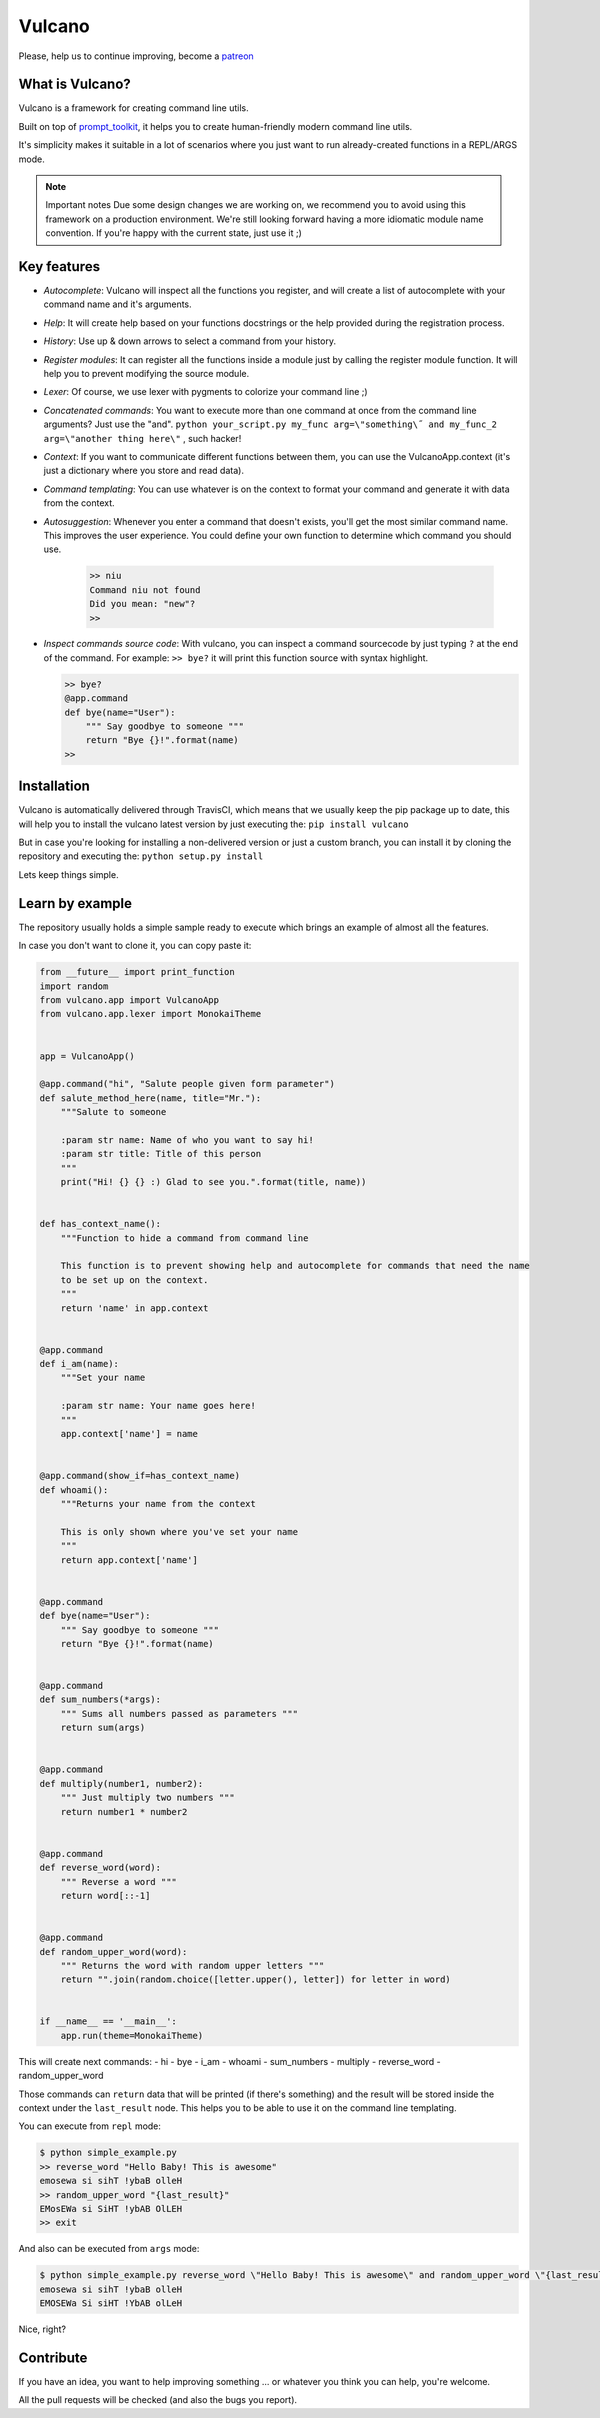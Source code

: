 Vulcano
=======
|PyPI version| |Code style: black| |Build Status| |codecov|
|readthedocs| |Downloads|


Please, help us to continue improving, become a `patreon <https://www.patreon.com/dgarana>`__


What is Vulcano?
----------------

Vulcano is a framework for creating command line utils.

Built on top of
`prompt\_toolkit <https://github.com/prompt-toolkit/python-prompt-toolkit>`__,
it helps you to create human-friendly modern command line utils.

It's simplicity makes it suitable in a lot of scenarios where you just
want to run already-created functions in a REPL/ARGS mode.

.. note:: Important notes
   Due some design changes we are working on, we recommend you to
   avoid using this framework on a production environment.
   We're still looking forward having a more idiomatic module name
   convention. If you're happy with the current state, just use it ;)

Key features
------------

-  *Autocomplete*: Vulcano will inspect all the functions you register,
   and will create a list of autocomplete with your command name and
   it's arguments.
-  *Help*: It will create help based on your functions docstrings or the
   help provided during the registration process.
-  *History*: Use up & down arrows to select a command from your
   history.
-  *Register modules*: It can register all the functions inside a module
   just by calling the register module function. It will help you to
   prevent modifying the source module.
-  *Lexer*: Of course, we use lexer with pygments to colorize your
   command line ;)
-  *Concatenated commands*: You want to execute more than one command at
   once from the command line arguments? Just use the "and".
   ``python your_script.py my_func arg=\"something\˝ and my_func_2 arg=\"another thing here\"``
   , such hacker!
-  *Context*: If you want to communicate different functions between
   them, you can use the VulcanoApp.context (it's just a dictionary
   where you store and read data).
-  *Command templating*: You can use whatever is on the context to
   format your command and generate it with data from the context.
-  *Autosuggestion*: Whenever you enter a command that doesn't exists, you'll get
   the most similar command name. This improves the user experience. You could define
   your own function to determine which command you should use.

    .. code:: python

        >> niu
        Command niu not found
        Did you mean: "new"?
        >>

-  *Inspect commands source code*: With vulcano, you can inspect a
   command sourcecode by just typing ``?`` at the end of the command.
   For example: ``>> bye?`` it will print this function source with
   syntax highlight.

   .. code:: python

       >> bye?
       @app.command
       def bye(name="User"):
           """ Say goodbye to someone """
           return "Bye {}!".format(name)
       >> 

Installation
------------

Vulcano is automatically delivered through TravisCI, which means that we
usually keep the pip package up to date, this will help you to install
the vulcano latest version by just executing the:
``pip install vulcano``

But in case you're looking for installing a non-delivered version or
just a custom branch, you can install it by cloning the repository and
executing the: ``python setup.py install``

Lets keep things simple.

Learn by example
----------------

The repository usually holds a simple sample ready to execute which
brings an example of almost all the features.

In case you don't want to clone it, you can copy paste it:

.. code:: python

    from __future__ import print_function
    import random
    from vulcano.app import VulcanoApp
    from vulcano.app.lexer import MonokaiTheme


    app = VulcanoApp()

    @app.command("hi", "Salute people given form parameter")
    def salute_method_here(name, title="Mr."):
        """Salute to someone

        :param str name: Name of who you want to say hi!
        :param str title: Title of this person
        """
        print("Hi! {} {} :) Glad to see you.".format(title, name))


    def has_context_name():
        """Function to hide a command from command line

        This function is to prevent showing help and autocomplete for commands that need the name
        to be set up on the context.
        """
        return 'name' in app.context


    @app.command
    def i_am(name):
        """Set your name

        :param str name: Your name goes here!
        """
        app.context['name'] = name


    @app.command(show_if=has_context_name)
    def whoami():
        """Returns your name from the context

        This is only shown where you've set your name
        """
        return app.context['name']


    @app.command
    def bye(name="User"):
        """ Say goodbye to someone """
        return "Bye {}!".format(name)


    @app.command
    def sum_numbers(*args):
        """ Sums all numbers passed as parameters """
        return sum(args)


    @app.command
    def multiply(number1, number2):
        """ Just multiply two numbers """
        return number1 * number2


    @app.command
    def reverse_word(word):
        """ Reverse a word """
        return word[::-1]


    @app.command
    def random_upper_word(word):
        """ Returns the word with random upper letters """
        return "".join(random.choice([letter.upper(), letter]) for letter in word)


    if __name__ == '__main__':
        app.run(theme=MonokaiTheme)



This will create next commands: - hi - bye - i\_am - whoami -
sum\_numbers - multiply - reverse\_word - random\_upper\_word

Those commands can ``return`` data that will be printed (if there's
something) and the result will be stored inside the context under the
``last_result`` node. This helps you to be able to use it on the command
line templating.

You can execute from ``repl`` mode:

.. figure:: https://github.com/dgarana/vulcano/raw/master/docs/_static/repl_demo.gif?raw=true
   :alt: REPL Demo gif video

.. code:: bash

    $ python simple_example.py
    >> reverse_word "Hello Baby! This is awesome"
    emosewa si sihT !ybaB olleH
    >> random_upper_word "{last_result}"
    EMosEWa si SiHT !ybAB OlLEH
    >> exit

And also can be executed from ``args`` mode:

.. figure:: https://github.com/dgarana/vulcano/raw/master/docs/_static/args_demo.gif?raw=true
   :alt: REPL Demo gif video

.. code:: bash

    $ python simple_example.py reverse_word \"Hello Baby! This is awesome\" and random_upper_word \"{last_result}\"
    emosewa si sihT !ybaB olleH
    EMOSEWa Si siHT !YbAB olLeH

Nice, right?

Contribute
----------

If you have an idea, you want to help improving something ... or
whatever you think you can help, you're welcome.

All the pull requests will be checked (and also the bugs you report).


.. |PyPI version| image:: https://badge.fury.io/py/vulcano.svg
   :target: https://badge.fury.io/py/vulcano
.. |Code style: black| image:: https://img.shields.io/badge/code%20style-black-000000.svg
   :target: https://github.com/ambv/black
.. |Build Status| image:: https://travis-ci.org/dgarana/vulcano.svg?branch=master
   :target: https://travis-ci.org/dgarana/vulcano
.. |codecov| image:: https://codecov.io/gh/dgarana/vulcano/branch/master/graph/badge.svg
   :target: https://codecov.io/gh/dgarana/vulcano
.. |readthedocs| image:: https://readthedocs.org/projects/vulcano/badge/?version=latest
   :target: https://vulcano.readthedocs.org
.. |Downloads| image:: https://pepy.tech/badge/vulcano
   :target: https://pepy.tech/project/vulcano
